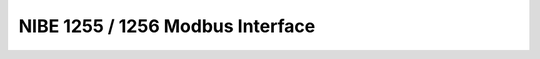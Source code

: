 ##################################
NIBE 1255 / 1256 Modbus Interface
##################################

.. seealso:: https://github.com/henningms/nibe-s1255-modbus


.. csv-table:: NIBE Modbus-Register, exportiert via USB Interface
	:header-rows: 1
	:file: ./csv/nibe-1256-modbus-en.csv
	:delim: ;
	:stub-columns: 1








